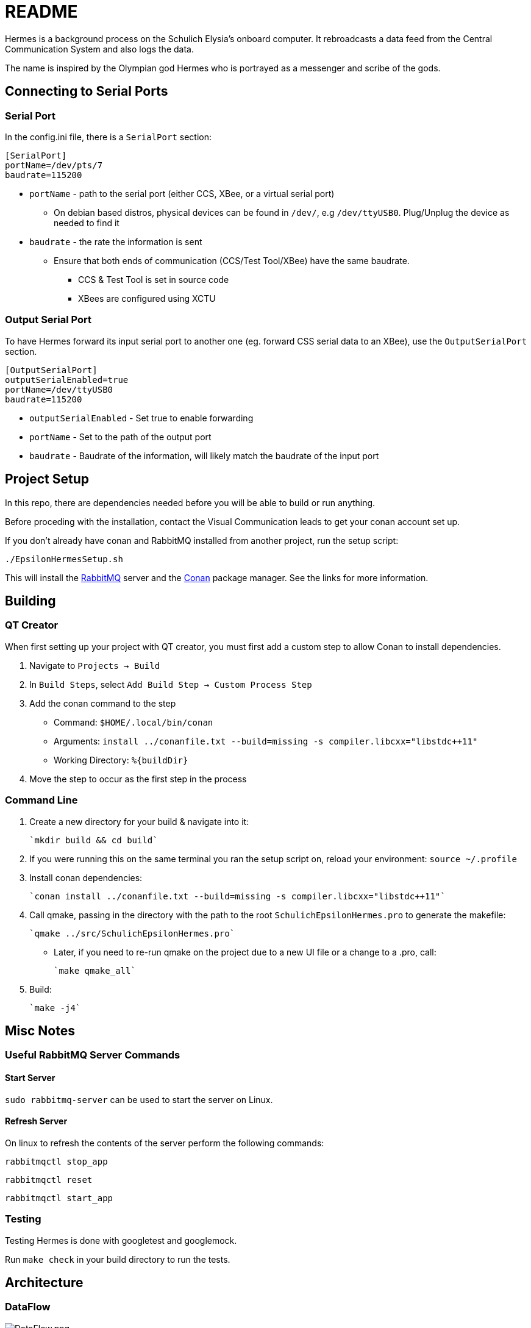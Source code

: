 = README

Hermes is a background process on the Schulich Elysia's onboard computer.
It rebroadcasts a data feed from the Central Communication System and also logs the data.

The name is inspired by the Olympian god Hermes who is portrayed as a messenger and scribe of the gods.

== Connecting to Serial Ports

=== Serial Port
In the config.ini file, there is a  `SerialPort` section:
```
[SerialPort]
portName=/dev/pts/7
baudrate=115200
```
* `portName` - path to the serial port (either CCS, XBee, or a virtual serial port)
** On debian based distros, physical devices can be found in `/dev/`, e.g `/dev/ttyUSB0`. Plug/Unplug the device as needed to find it
* `baudrate` - the rate the information is sent
** Ensure that both ends of communication (CCS/Test Tool/XBee) have the same baudrate.
*** CCS & Test Tool is set in source code
*** XBees are configured using XCTU

=== Output Serial Port

To have Hermes forward its input serial port to another one (eg. forward CSS serial data to an XBee), use the `OutputSerialPort` section.

```
[OutputSerialPort]
outputSerialEnabled=true
portName=/dev/ttyUSB0
baudrate=115200
```

* `outputSerialEnabled` - Set true to enable forwarding
* `portName` - Set to the path of the output port
* `baudrate` - Baudrate of the information, will likely match the baudrate of the input port

== Project Setup

In this repo, there are dependencies needed before you will be able to build or run anything.

Before proceding with the installation, contact the Visual Communication leads to get your conan account set up.

If you don't already have conan and RabbitMQ installed from another project, run the setup script:

`./EpsilonHermesSetup.sh`

This will install the https://www.rabbitmq.com/[RabbitMQ] server and the https://conan.io/[Conan] package manager. See the links for more information.

== Building

=== QT Creator

When first setting up your project with QT creator, you must first add a custom step to allow Conan to install dependencies.

1. Navigate to `Projects -> Build`
2. In `Build Steps`, select `Add Build Step -> Custom Process Step`
3. Add the conan command to the step
   - Command: `$HOME/.local/bin/conan`
   - Arguments: `install ../conanfile.txt --build=missing -s compiler.libcxx="libstdc++11"`
   - Working Directory: `%{buildDir}`
4. Move the step to occur as the first step in the process

=== Command Line

1. Create a new directory for your build & navigate into it:

    `mkdir build && cd build`

2. If you were running this on the same terminal you ran the setup script on, reload your environment:
   `source ~/.profile`

3. Install conan dependencies:

    `conan install ../conanfile.txt --build=missing -s compiler.libcxx="libstdc++11"`

4. Call qmake, passing in the directory with the path to the root `SchulichEpsilonHermes.pro` to generate the makefile:

    `qmake ../src/SchulichEpsilonHermes.pro`

- Later, if you need to re-run qmake on the project due to a new UI file or a change to a .pro, call:

    `make qmake_all`

5. Build:

    `make -j4`

== Misc Notes

=== Useful RabbitMQ Server Commands

==== Start Server

`sudo rabbitmq-server` can be used to start the server on Linux.

==== Refresh Server

On linux to refresh the contents of the server perform the following commands:

`rabbitmqctl stop_app`

`rabbitmqctl reset`

`rabbitmqctl start_app`

=== Testing

Testing Hermes is done with googletest and googlemock.

Run `make check` in your build directory to run the tests.

== Architecture

=== DataFlow
image:ArchitectureDiagrams/DataFlow.png[alt="DataFlow.png"]

=== Class Diagram
image:ArchitectureDiagrams/ClassDiagram.png[alt="ClassDiagram.png"]
